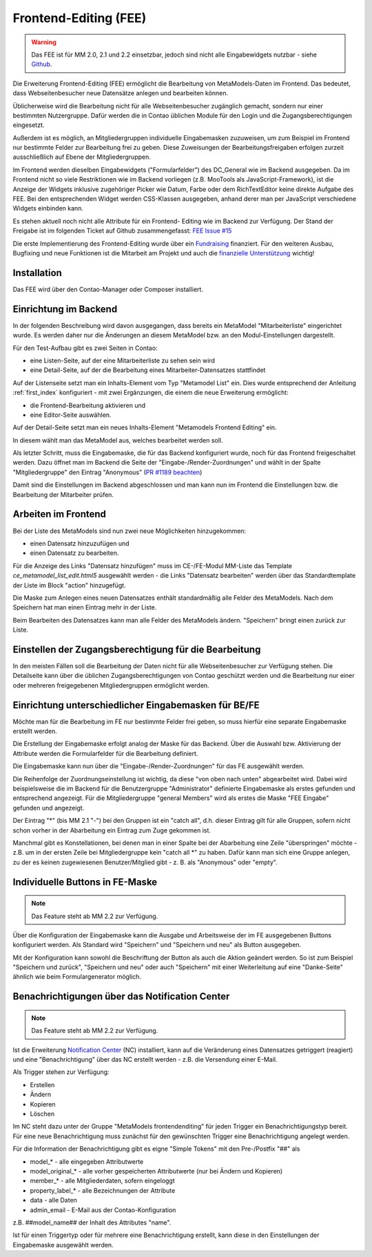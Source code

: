 .. _rst_extended_frontend_editing:

Frontend-Editing (FEE)
======================

.. warning:: Das FEE ist für MM 2.0, 2.1 und 2.2 einsetzbar, jedoch sind nicht alle
   Eingabewidgets nutzbar - siehe `Github <https://github.com/MetaModels/contao-frontend-editing/issues/15>`_.


Die Erweiterung Frontend-Editing (FEE) ermöglicht die Bearbeitung
von MetaModels-Daten im Frontend. Das bedeutet, dass Webseitenbesucher
neue Datensätze anlegen und bearbeiten können.

Üblicherweise wird die Bearbeitung nicht für alle Webseitenbesucher
zugänglich gemacht, sondern nur einer bestimmten Nutzergruppe. Dafür
werden die in Contao üblichen Module für den Login und die Zugangsberechtigungen
eingesetzt.

Außerdem ist es möglich, an Mitgliedergruppen individuelle Eingabemasken zuzuweisen, um
zum Beispiel im Frontend nur bestimmte Felder zur Bearbeitung frei zu geben. Diese
Zuweisungen der Bearbeitungsfreigaben erfolgen zurzeit ausschließlich auf Ebene der
Mitgliedergruppen.

Im Frontend werden dieselben Eingabewidgets ("Formularfelder") des DC_General
wie im Backend ausgegeben. Da im Frontend nicht so viele Restriktionen wie im
Backend vorliegen (z.B. MooTools als JavaScript-Framework), ist die Anzeige
der Widgets inklusive zugehöriger Picker wie Datum, Farbe oder dem RichTextEditor
keine direkte Aufgabe des FEE. Bei den entsprechenden Widget werden CSS-Klassen
ausgegeben, anhand derer man per JavaScript verschiedene Widgets einbinden kann.

Es stehen aktuell noch nicht alle Attribute für ein Frontend-
Editing wie im Backend zur Verfügung. Der Stand der Freigabe ist im folgenden Ticket
auf Github zusammengefasst: `FEE Issue #15 <https://github.com/MetaModels/contao-frontend-editing/issues/15>`_

Die erste Implementierung des Frontend-Editing wurde über ein
`Fundraising <https://now.metamodel.me/de/unterstuetzer/fundraising#frontend-editing>`_
finanziert. Für den weiteren Ausbau, Bugfixing und neue Funktionen ist die Mitarbeit am
Projekt und auch die `finanzielle Unterstützung <https://now.metamodel.me/de/unterstuetzer/spenden>`_
wichtig!


Installation
------------

Das FEE wird über den Contao-Manager oder Composer installiert.


Einrichtung im Backend
----------------------

In der folgenden Beschreibung wird davon ausgegangen, dass bereits ein MetaModel 
"Mitarbeiterliste" eingerichtet wurde. Es werden daher nur die Änderungen an
diesem MetaModel bzw. an den Modul-Einstellungen dargestellt.

Für den Test-Aufbau gibt es zwei Seiten in Contao:

* eine Listen-Seite, auf der eine Mitarbeiterliste zu sehen sein wird
* eine Detail-Seite, auf der die Bearbeitung eines Mitarbeiter-Datensatzes stattfindet

|img_seitenstruktur|

Auf der Listenseite setzt man ein Inhalts-Element vom Typ "Metamodel List" ein. Dies
wurde entsprechend der Anleitung :ref:`first_index` konfiguriert - mit zwei
Ergänzungen, die einem die neue Erweiterung ermöglicht:

* die Frontend-Bearbeitung aktivieren und
* eine Editor-Seite auswählen.

|img_metamodellist|

|img_metamodellistedit|

Auf der Detail-Seite setzt man ein neues Inhalts-Element "Metamodels Frontend Editing" ein.

|img_metamodelfee|

In diesem wählt man das MetaModel aus, welches bearbeitet werden soll.

|img_metamodelfeeedit|

Als letzter Schritt, muss die Eingabemaske, die für das Backend konfiguriert wurde,
noch für das Frontend freigeschaltet werden. Dazu öffnet man im Backend die 
Seite der "Eingabe-/Render-Zuordnungen" |img_dca_combine| und wählt in der
Spalte "Mitgliedergruppe" den Eintrag "Anonymous" (`PR #1189 beachten <https://github.com/MetaModels/core/pull/1189>`_)

|img_fee-dca-zuordnung|

Damit sind die Einstellungen im Backend abgeschlossen und man
kann nun im Frontend die Einstellungen bzw. die Bearbeitung der
Mitarbeiter prüfen.


Arbeiten im Frontend
--------------------

Bei der Liste des MetaModels sind nun zwei neue Möglichkeiten hinzugekommen:

* einen Datensatz hinzuzufügen und 
* einen Datensatz zu bearbeiten.

Für die Anzeige des Links "Datensatz hinzufügen" muss im CE-/FE-Modul MM-Liste
das Template `ce_metamodel_list_edit.html5` ausgewählt werden - die Links
"Datensatz bearbeiten" werden über das Standardtemplate der Liste im Block
"action" hinzugefügt.

|img_liste|

Die Maske zum Anlegen eines neuen Datensatzes enthält standardmäßig 
alle Felder des MetaModels. Nach dem Speichern hat man einen Eintrag
mehr in der Liste.

|img_newfile|

Beim Bearbeiten des Datensatzes kann man alle Felder des MetaModels
ändern. "Speichern" bringt einen zurück zur Liste.

|img_editfile|


Einstellen der Zugangsberechtigung für die Bearbeitung
------------------------------------------------------

In den meisten Fällen soll die Bearbeitung der Daten nicht für
alle Webseitenbesucher zur Verfügung stehen. Die Detailseite
kann über die üblichen Zugangsberechtigungen von Contao
geschützt werden und die Bearbeitung nur einer oder mehreren
freigegebenen Mitgliedergruppen ermöglicht werden.


Einrichtung unterschiedlicher Eingabemasken für BE/FE
-----------------------------------------------------

Möchte man für die Bearbeitung im FE nur bestimmte Felder frei
geben, so muss hierfür eine separate Eingabemaske erstellt werden.

Die Erstellung der Eingabemaske erfolgt analog der Maske für das Backend.
Über die Auswahl bzw. Aktivierung der Attribute werden die
Formularfelder für die Bearbeitung definiert.

Die Eingabemaske kann nun über die "Eingabe-/Render-Zuordnungen" |img_dca_combine|
für das FE ausgewählt werden.

|img_fee-dca-zuordnung2|

Die Reihenfolge der Zuordnungseinstellung ist wichtig, da diese "von oben nach unten"
abgearbeitet wird. Dabei wird beispielsweise die im Backend für die Benutzergruppe "Administrator" 
definierte Eingabemaske als erstes gefunden und entsprechend angezeigt. Für die Mitgliedergruppe
"general Members" wird als erstes die Maske "FEE Eingabe" gefunden und angezeigt.

Der Eintrag "*" (bis MM 2.1 "-") bei den Gruppen ist ein "catch all", d.h. dieser Eintrag gilt für
alle Gruppen, sofern nicht schon vorher in der Abarbeitung ein Eintrag zum Zuge gekommen ist.

Manchmal gibt es Konstellationen, bei denen man in einer Spalte bei der Abarbeitung eine Zeile
"überspringen" möchte - z.B. um in der ersten Zeile bei Mitgliedergruppe kein "catch all *" zu haben.
Dafür kann man sich eine Gruppe anlegen, zu der es keinen zugewiesenen Benutzer/Mitglied gibt - z. B.
als "Anonymous" oder "empty".


Individuelle Buttons in FE-Maske
--------------------------------

.. note:: Das Feature steht ab MM 2.2 zur Verfügung.

Über die Konfiguration der Eingabemaske kann die Ausgabe und Arbeitsweise der im FE ausgegebenen
Buttons konfiguriert werden. Als Standard wird "Speichern" und "Speichern und neu" als Button ausgegeben.

Mit der Konfiguration kann sowohl die Beschriftung der Button als auch die Aktion geändert werden. So ist
zum Beispiel "Speichern und zurück", "Speichern und neu" oder auch "Speichern" mit einer Weiterleitung
auf eine "Danke-Seite" ähnlich wie beim Formulargenerator möglich.

|img_fee-eigene-buttons|


Benachrichtigungen über das Notification Center
-----------------------------------------------

.. note:: Das Feature steht ab MM 2.2 zur Verfügung.

Ist die Erweiterung `Notification Center <https://github.com/terminal42/contao-notification_center>`_ (NC)
installiert, kann auf die Veränderung eines Datensatzes getriggert (reagiert) und eine "Benachrichtigung"
über das NC erstellt werden - z.B. die Versendung einer E-Mail.

Als Trigger stehen zur Verfügung:

* Erstellen
* Ändern
* Kopieren
* Löschen

Im NC steht dazu unter der Gruppe "MetaModels frontendenditing" für jeden Trigger ein Benachrichtigungstyp bereit.
Für eine neue Benachrichtigung muss zunächst für den gewünschten Trigger eine Benachrichtigung angelegt werden.

Für die Information der Benachrichtigung gibt es eigne "Simple Tokens" mit den Pre-/Postfix "##" als

* model_* - alle eingegeben Attributwerte
* model_original_* - alle vorher gespeicherten Attributwerte (nur bei Ändern und Kopieren)
* member_* - alle Mitgliederdaten, sofern eingeloggt
* property_label_* - alle Bezeichnungen der Attribute
* data - alle Daten
* admin_email - E-Mail aus der Contao-Konfiguration

z.B. ##model_name## der Inhalt des Attributes "name".

Ist für einen Triggertyp oder für mehrere eine Benachrichtigung erstellt, kann diese in den Einstellungen
der Eingabemaske ausgewählt werden.


.. |img_paketverwaltung| image:: /_img/screenshots/extended/frontend_editing/fee-paketverwaltung.png
.. |img_paket| image:: /_img/screenshots/extended/frontend_editing/fee-feepaket.png
.. |img_paketzwei| image:: /_img/screenshots/extended/frontend_editing/fee-feepaket2.png
.. |img_paketvormerken| image:: /_img/screenshots/extended/frontend_editing/fee-feepaketvormerken.png
.. |img_paketaktualisieren| image:: /_img/screenshots/extended/frontend_editing/fee-feepaketaktualisieren.png

.. |img_seitenstruktur| image:: /_img/screenshots/extended/frontend_editing/fee-seitenstruktur.png
.. |img_metamodellist| image:: /_img/screenshots/extended/frontend_editing/fee-metamodellist.png
.. |img_metamodellistedit| image:: /_img/screenshots/extended/frontend_editing/fee-metamodellistedit.png
.. |img_metamodelfee| image:: /_img/screenshots/extended/frontend_editing/fee-metamodelfee.png
.. |img_metamodelfeeedit| image:: /_img/screenshots/extended/frontend_editing/fee-metamodelfeeedit.png

.. |img_login| image:: /_img/screenshots/extended/frontend_editing/fee-login.png
.. |img_liste| image:: /_img/screenshots/extended/frontend_editing/fee-liste.png
.. |img_newfile| image:: /_img/screenshots/extended/frontend_editing/fee-newfile.png
.. |img_editfile| image:: /_img/screenshots/extended/frontend_editing/fee-editfile.png

.. |img_fee-dca-zuordnung| image:: /_img/screenshots/extended/frontend_editing/fee-dca-zuordnung.png
.. |img_fee-dca-zuordnung2| image:: /_img/screenshots/extended/frontend_editing/fee-dca-zuordnung2.png

.. |img_dca_combine| image:: /_img/icons/dca_combine.png

.. |img_fee-eigene-buttons| image:: /_img/screenshots/extended/frontend_editing/fee-eigene-buttons.png

.. |br| raw:: html

   <br />
